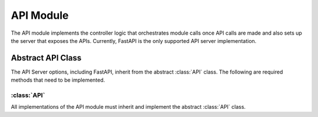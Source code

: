 API Module
=================

The API module implements the controller logic that orchestrates module calls once API calls are made and also sets up the server that exposes the APIs. Currently, FastAPI is the only supported API server implementation.

Abstract API Class
-------------------

The API Server options, including FastAPI, inherit from the abstract :class:`API` class. The following are required methods that need to be implemented.

:class:`API`
^^^^^^^^^^^^

All implementations of the API module must inherit and implement the abstract :class:`API` class. 

.. method:: heartbeat(self) -> int
   :noindex:

   Returns the current server time in nanoseconds to check if the server is alive.

   :return: The current server time in nanoseconds.
   :rtype: int

.. method:: scan_db(self, scanner_request: ScannerRequest) -> bool
   :noindex:

   Initiates the scanning of a database using the provided scanner request.

   :param scanner_request: The scanner request.
   :type scanner_request: ScannerRequest
   :return: True if the scanning was initiated successfully; otherwise, False.
   :rtype: bool

.. method:: answer_question(self, question_request: QuestionRequest) -> NLQueryResponse
   :noindex:

   Provides a response to a user's question based on the provided question request.

   :param question_request: The question request.
   :type question_request: QuestionRequest
   :return: The NLQueryResponse containing the response to the user's question.
   :rtype: NLQueryResponse

.. method:: connect_database(self, database_connection_request: DatabaseConnectionRequest) -> bool
   :noindex:

   Establishes a connection to a database using the provided connection request.

   :param database_connection_request: The database connection request.
   :type database_connection_request: DatabaseConnectionRequest
   :return: True if the connection was established successfully; otherwise, False.
   :rtype: bool

.. method:: add_description(self, db_name: str, table_name: str, table_description_request: TableDescriptionRequest) -> bool
   :noindex:

   Adds a description to a specific table within a database based on the provided table description request.

   :param db_name: The name of the database.
   :type db_name: str
   :param table_name: The name of the table.
   :type table_name: str
   :param table_description_request: The table description request.
   :type table_description_request: TableDescriptionRequest
   :return: True if the description was added successfully; otherwise, False.
   :rtype: bool

.. method:: add_golden_records(self, golden_records: List[GoldenRecordRequest]) -> List[GoldenRecord]
   :noindex:

   Adds golden records to the vector stores based on the provided list.

   :param golden_records: A list of golden record requests.
   :type golden_records: List[GoldenRecordRequest]
   :return: A list of added GoldenRecord objects.
   :rtype: List[GoldenRecord]

.. method:: execute_query(self, query: Query) -> tuple[str, dict]
   :noindex:

   Executes a query using the provided Query object and returns the query result.

   :param query: The query to execute.
   :type query: Query
   :return: A tuple containing the query status and result.
   :rtype: tuple[str, dict]

.. method:: update_query(self, query_id: str, query: UpdateQueryRequest) -> NLQueryResponse
   :noindex:

   Updates a query using the provided query ID and UpdateQueryRequest.

   :param query_id: The ID of the query to update.
   :type query_id: str
   :param query: The update query request.
   :type query: UpdateQueryRequest
   :return: The NLQueryResponse containing the result of the query update.
   :rtype: NLQueryResponse

.. method:: execute_temp_query(self, query_id: str, query: ExecuteTempQueryRequest) -> NLQueryResponse
   :noindex:

   Executes a temporary query using the provided query ID and ExecuteTempQueryRequest.

   :param query_id: The ID of the temporary query to execute.
   :type query_id: str
   :param query: The temporary query request.
   :type query: ExecuteTempQueryRequest
   :return: The NLQueryResponse containing the result of the temporary query execution.
   :rtype: NLQueryResponse

.. method:: get_scanned_databases(self, db_alias: str) -> ScannedDBResponse
   :noindex:

   Retrieves information about scanned databases based on a database alias.

   :param db_alias: The alias of the database.
   :type db_alias: str
   :return: The ScannedDBResponse containing information about scanned databases.
   :rtype: ScannedDBResponse

.. method:: delete_golden_record(self, golden_record_id: str) -> dict
   :noindex:

   Deletes a golden record based on its ID.

   :param golden_record_id: The ID of the golden record to delete.
   :type golden_record_id: str
   :return: A dictionary containing information about the deleted golden record.
   :rtype: dict

.. method:: get_golden_records(self, page: int = 1, limit: int = 10) -> List[GoldenRecord]
   :noindex:

   Retrieves a list of golden records with pagination support.

   :param page: The page number (default is 1).
   :type page: int
   :param limit: The maximum number of records per page (default is 10).
   :type limit: int
   :return: A list of retrieved GoldenRecord objects.
   :rtype: List[GoldenRecord]

